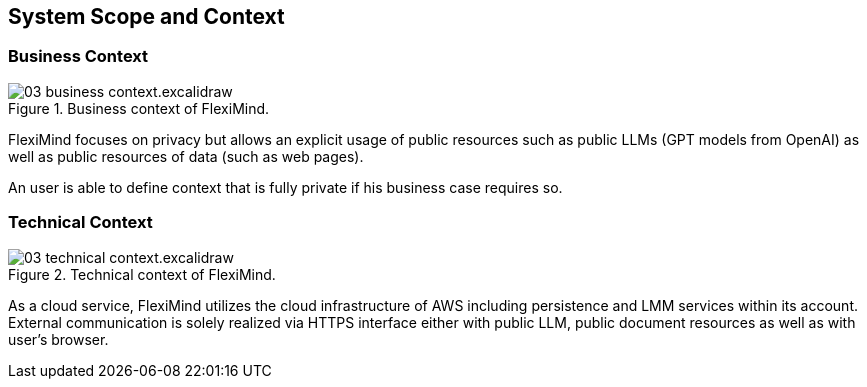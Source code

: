 ifndef::imagesdir[:imagesdir: ../images]

[[section-system-scope-and-context]]
== System Scope and Context


=== Business Context

.Business context of FlexiMind.
image::03_business_context.excalidraw.png[]


FlexiMind focuses on privacy but allows an explicit usage of public resources such as public LLMs (GPT models from OpenAI) as well as public resources of data (such as web pages).

An user is able to define context that is fully private if his business case requires so.

=== Technical Context

.Technical context of FlexiMind.
image::03_technical_context.excalidraw.png[]

As a cloud service, FlexiMind utilizes the cloud infrastructure of AWS including persistence and LMM services within its account.
External communication is solely realized via HTTPS interface either with public LLM, public document resources as well as with user's browser.
